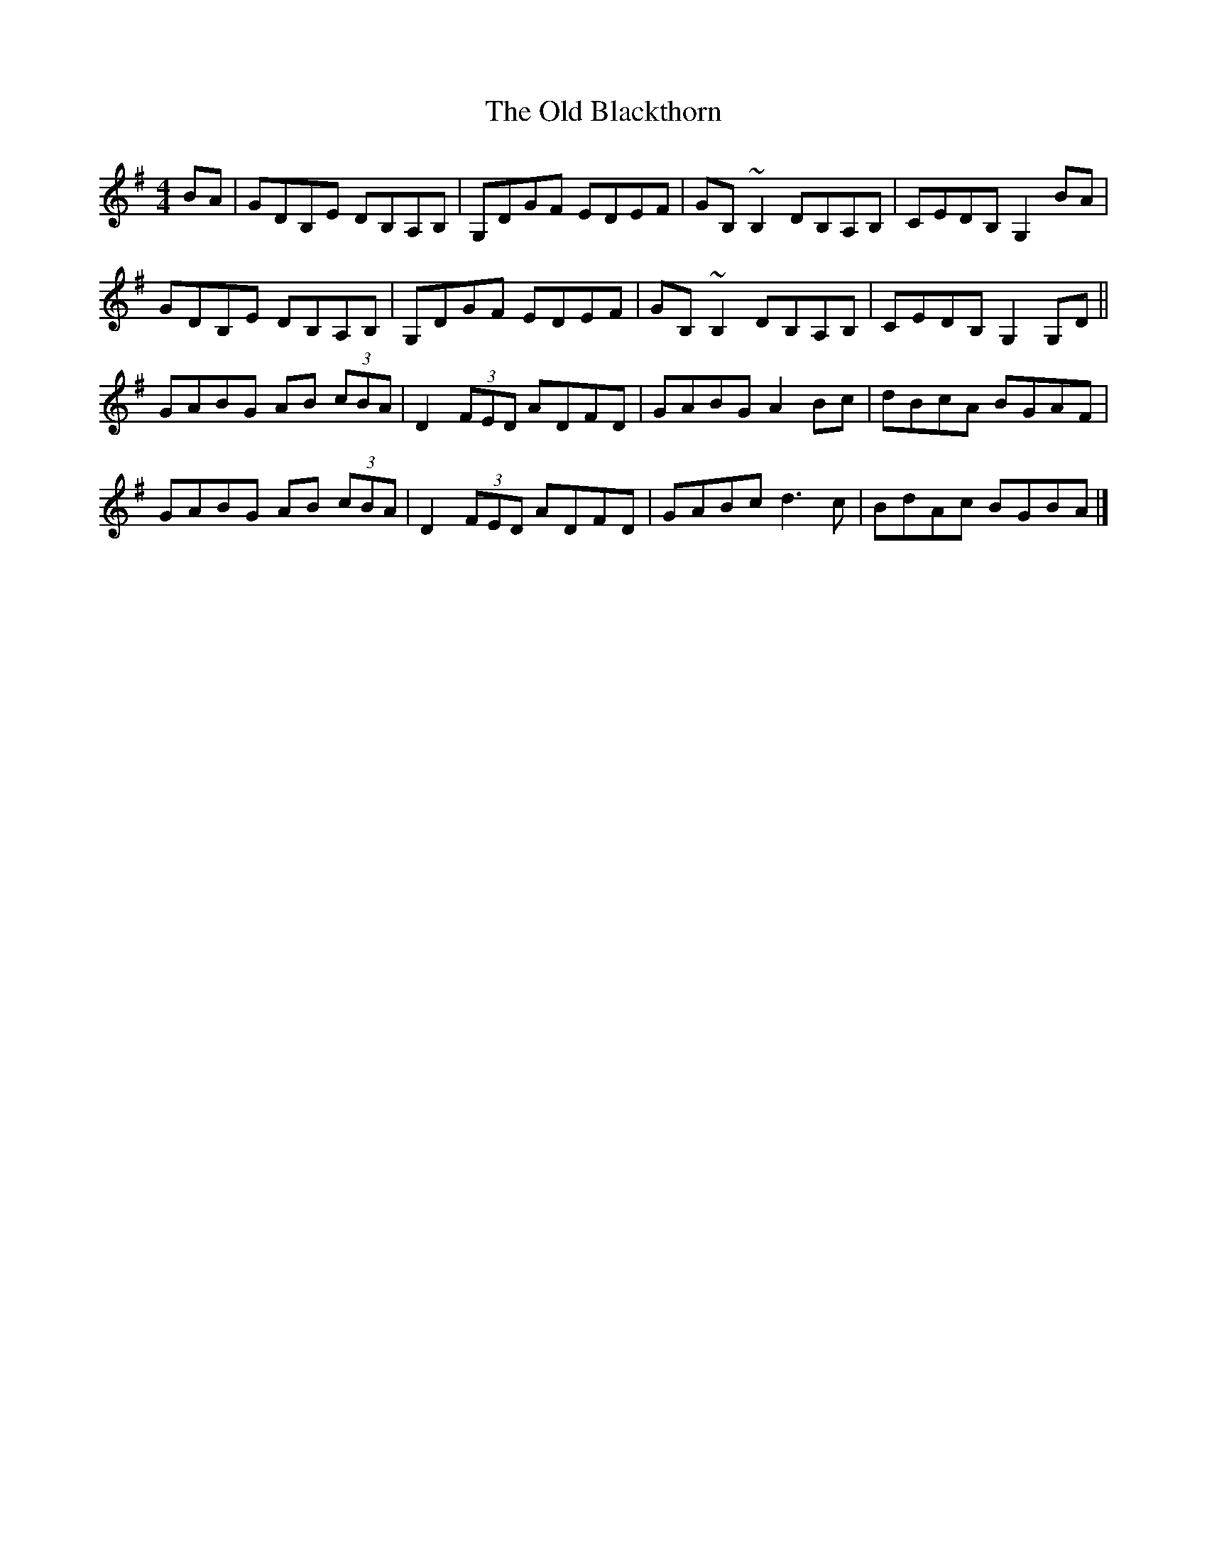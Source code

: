 X: 3
T: Old Blackthorn, The
Z: BanjoManDingo
S: https://thesession.org/tunes/720#setting13794
R: reel
M: 4/4
L: 1/8
K: Gmaj
BA|GDB,E DB,A,B,|G,DGF EDEF|GB,~B,2 DB,A,B,|CEDB, G,2BA|GDB,E DB,A,B,|G,DGF EDEF|GB,~B,2 DB,A,B,|CEDB, G,2G,D||GABG AB (3cBA|D2 (3FED ADFD|GABG A2Bc|dBcA BGAF|GABG AB (3cBA|D2 (3FED ADFD|GABc d3c|BdAc BGBA|]
